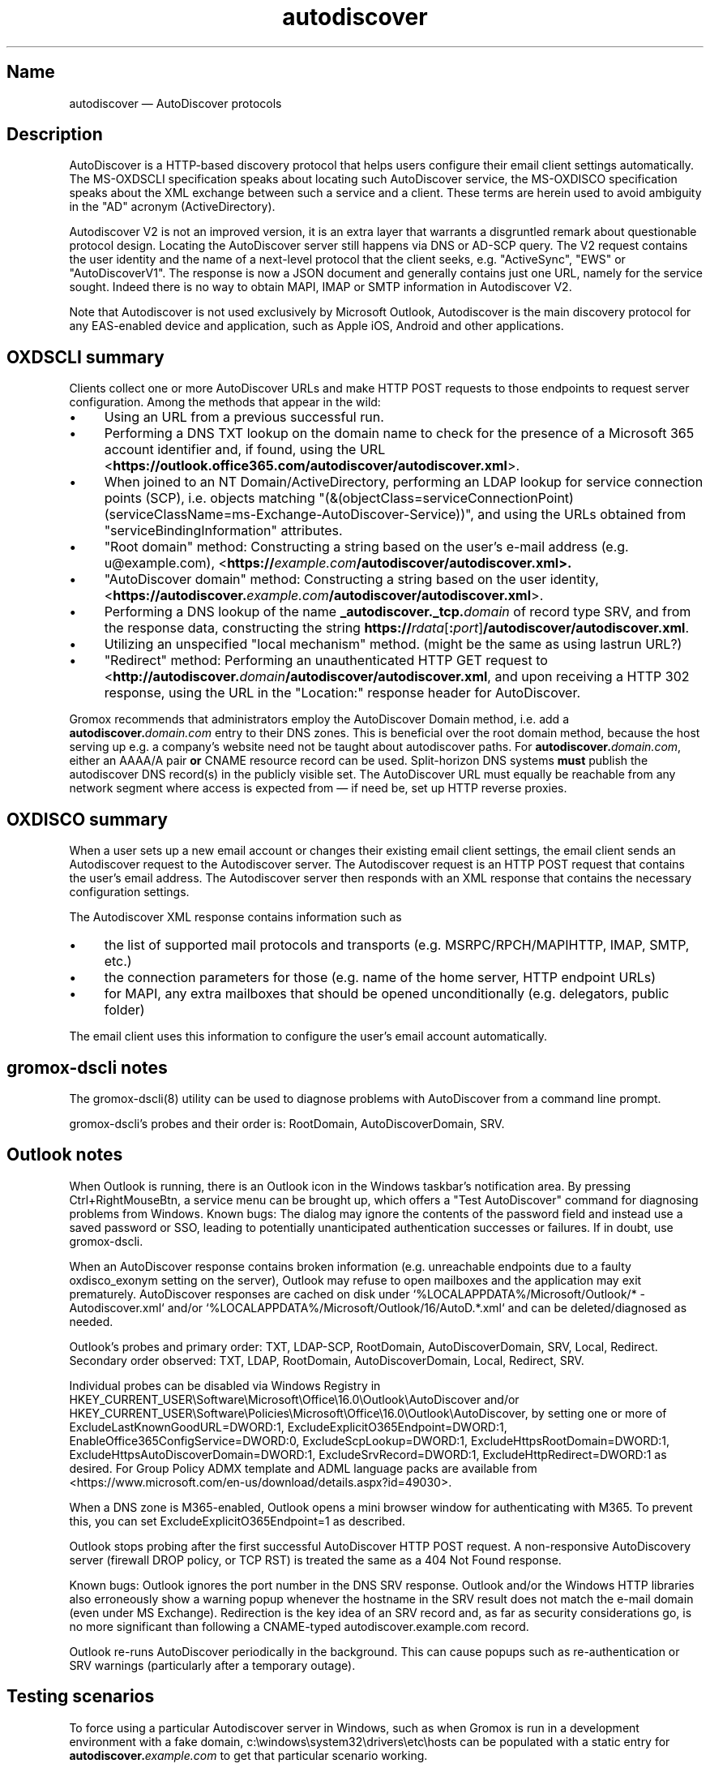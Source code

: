 .\" SPDX-License-Identifier: CC-BY-SA-4.0 or-later
.\" SPDX-FileCopyrightText: 2021-2024 grommunio GmbH
.TH autodiscover 7 "" "Gromox" "Gromox admin reference"
.SH Name
autodiscover \(em AutoDiscover protocols
.SH Description
.PP
AutoDiscover is a HTTP-based discovery protocol that helps users configure
their email client settings automatically. The MS-OXDSCLI specification
speaks about locating such AutoDiscover service, the MS-OXDISCO specification
speaks about the XML exchange between such a service and a client. These terms
are herein used to avoid ambiguity in the "AD" acronym (ActiveDirectory).
.PP
Autodiscover V2 is not an improved version, it is an extra layer that warrants
a disgruntled remark about questionable protocol design. Locating the
AutoDiscover server still happens via DNS or AD-SCP query. The V2 request
contains the user identity and the name of a next-level protocol that the
client seeks, e.g. "ActiveSync", "EWS" or "AutoDiscoverV1". The response is now
a JSON document and generally contains just one URL, namely for the service
sought. Indeed there is no way to obtain MAPI, IMAP or SMTP information in
Autodiscover V2.
.PP
Note that Autodiscover is not used exclusively by Microsoft Outlook,
Autodiscover is the main discovery protocol for any EAS-enabled device and
application, such as Apple iOS, Android and other applications.
.SH OXDSCLI summary
Clients collect one or more AutoDiscover URLs and make HTTP POST requests to
those endpoints to request server configuration. Among the methods that appear
in the wild:
.IP \(bu 4
Using an URL from a previous successful run.
.IP \(bu 4
Performing a DNS TXT lookup on the domain name to check for the presence of a
Microsoft 365 account identifier and, if found, using the URL
<\fBhttps://outlook.office365.com/autodiscover/autodiscover.xml\fP>.
.IP \(bu 4
When joined to an NT Domain/ActiveDirectory, performing an LDAP lookup for
service connection points (SCP), i.e. objects matching
"(&(objectClass=serviceConnectionPoint)
(serviceClassName=ms-Exchange-AutoDiscover-Service))", and using the URLs
obtained from "serviceBindingInformation" attributes.
.IP \(bu 4
"Root domain" method: Constructing a string based on the user's e-mail address
(e.g. u@example.com),
<\fBhttps://\fIexample.com\fP\fB/autodiscover/autodiscover.xml\fP>.
.IP \(bu 4
"AutoDiscover domain" method: Constructing a string based on the user identity,
<\fBhttps://autodiscover.\fP\fIexample.com\fP\fB/autodiscover/autodiscover.xml\fP>.
.IP \(bu 4
Performing a DNS lookup of the name \fB_autodiscover._tcp.\fP\fIdomain\fP of
record type SRV, and from the response data, constructing the string
\fBhttps://\fP\fIrdata\fP[\fB:\fP\fIport\fP]\fB/autodiscover/autodiscover.xml\fP.
.IP \(bu 4
Utilizing an unspecified "local mechanism" method. (might be the same
as using lastrun URL?)
.IP \(bu 4
"Redirect" method: Performing an unauthenticated HTTP GET request to
<\fBhttp://autodiscover.\fP\fIdomain\fP\fB/autodiscover/autodiscover.xml\fP,
and upon receiving a HTTP 302 response, using the URL in the "Location:"
response header for AutoDiscover.
.PP
Gromox recommends that administrators employ the AutoDiscover Domain method,
i.e. add a \fBautodiscover.\fP\fIdomain.com\fP entry to their DNS zones. This
is beneficial over the root domain method, because the host serving up e.g. a
company's website need not be taught about autodiscover paths. For
\fBautodiscover.\fP\fIdomain.com\fP, either an AAAA/A pair \fBor\fP CNAME
resource record can be used. Split-horizon DNS systems \fBmust\fP publish the
autodiscover DNS record(s) in the publicly visible set. The AutoDiscover URL
must equally be reachable from any network segment where access is expected
from \(em if need be, set up HTTP reverse proxies.
.SH OXDISCO summary
When a user sets up a new email account or changes their existing email client
settings, the email client sends an Autodiscover request to the Autodiscover
server. The Autodiscover request is an HTTP POST request that contains the
user's email address. The Autodiscover server then responds with an XML
response that contains the necessary configuration settings.
.PP
The Autodiscover XML response contains information such as
.IP \(bu 4
the list of supported mail protocols and transports (e.g. MSRPC/RPCH/MAPIHTTP,
IMAP, SMTP, etc.)
.IP \(bu 4
the connection parameters for those (e.g. name of the home server, HTTP
endpoint URLs)
.IP \(bu 4
for MAPI, any extra mailboxes that should be opened unconditionally (e.g.
delegators, public folder)
.PP
The email client uses this information to configure the user's email account
automatically.
.SH gromox-dscli notes
The gromox\-dscli(8) utility can be used to diagnose problems with AutoDiscover
from a command line prompt.
.PP
gromox-dscli's probes and their order is: RootDomain, AutoDiscoverDomain, SRV.
.SH Outlook notes
When Outlook is running, there is an Outlook icon in the Windows taskbar's
notification area. By pressing Ctrl+RightMouseBtn, a service menu can be
brought up, which offers a "Test AutoDiscover" command for diagnosing problems
from Windows. Known bugs: The dialog may ignore the contents of the password
field and instead use a saved password or SSO, leading to potentially
unanticipated authentication successes or failures. If in doubt, use
gromox-dscli.
.PP
When an AutoDiscover response contains broken information (e.g. unreachable
endpoints due to a faulty oxdisco_exonym setting on the server), Outlook may
refuse to open mailboxes and the application may exit prematurely. AutoDiscover
responses are cached on disk under `%LOCALAPPDATA%/Microsoft/Outlook/* -
Autodiscover.xml` and/or `%LOCALAPPDATA%/Microsoft/Outlook/16/AutoD.*.xml` and
can be deleted/diagnosed as needed.
.PP
Outlook's probes and primary order: TXT, LDAP-SCP, RootDomain,
AutoDiscoverDomain, SRV, Local, Redirect. Secondary order observed: TXT, LDAP,
RootDomain, AutoDiscoverDomain, Local, Redirect, SRV.
.PP
Individual probes can be disabled via Windows Registry in
HKEY_CURRENT_USER\\Software\\Microsoft\\Office\\16.0\\Outlook\\AutoDiscover
and/or
HKEY_CURRENT_USER\\Software\\Policies\\Microsoft\\Office\\16.0\\Outlook\\AutoDiscover,
by setting one or more of ExcludeLastKnownGoodURL=DWORD:1,
ExcludeExplicitO365Endpoint=DWORD:1, EnableOffice365ConfigService=DWORD:0,
ExcludeScpLookup=DWORD:1, ExcludeHttpsRootDomain=DWORD:1,
ExcludeHttpsAutoDiscoverDomain=DWORD:1, ExcludeSrvRecord=DWORD:1,
ExcludeHttpRedirect=DWORD:1 as desired. For Group Policy ADMX template and ADML
language packs are available from
<https://www.microsoft.com/en-us/download/details.aspx?id=49030>.
.PP
When a DNS zone is M365-enabled, Outlook opens a mini browser window for
authenticating with M365. To prevent this, you can set
ExcludeExplicitO365Endpoint=1 as described.
.PP
Outlook stops probing after the first successful AutoDiscover HTTP POST
request. A non-responsive AutoDiscovery server (firewall DROP policy, or TCP
RST) is treated the same as a 404 Not Found response.
.PP
Known bugs: Outlook ignores the port number in the DNS SRV response. Outlook
and/or the Windows HTTP libraries also erroneously show a warning popup
whenever the hostname in the SRV result does not match the e-mail domain (even
under MS Exchange). Redirection is the key idea of an SRV record and, as far as
security considerations go, is no more significant than following a CNAME-typed
autodiscover.example.com record.
.PP
Outlook re-runs AutoDiscover periodically in the background. This can cause
popups such as re-authentication or SRV warnings (particularly after a
temporary outage).
.SH Testing scenarios
To force using a particular Autodiscover server in Windows, such as when Gromox
is run in a development environment with a fake domain,
c:\\windows\\system32\\drivers\\etc\\hosts can be populated with a static entry
for \fBautodiscover.\fP\fIexample.com\fP to get that particular scenario
working.
.SH See also
\fBgromox\fP(7), \fBautodiscover\fP(4gx)
